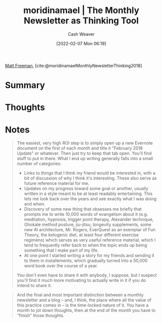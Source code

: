 :PROPERTIES:
:ROAM_REFS: [cite:@moridinamaelMonthlyNewsletterThinking2018]
:ID:       da8376c0-7849-47fd-9f79-fca821651232
:DIR:      /home/cashweaver/proj/roam/attachments/da8376c0-7849-47fd-9f79-fca821651232
:END:
#+title:  moridinamael | The Monthly Newsletter as Thinking Tool
#+author: Cash Weaver
#+date: [2022-02-07 Mon 06:19]
#+filetags: :reference:
 
[[id:edc893d8-ed7d-4b34-aa48-d1bb8239ec0c][Matt Freeman]], [cite:@moridinamaelMonthlyNewsletterThinking2018]

* Summary
* Thoughts
* Notes

#+begin_quote
The easiest, very high ROI step is to simply open up a new Evernote document on the first of each month and title it "February 2018 Update" or whatever. Then just try to keep that tab open. You'll find stuff to put in there. What I end up writing generally falls into a small number of categories:

- Links to things that I think my friend would be interested in, with a bit of discussion of why I think it's interesting. These also serve as future reference material for me.
- Updates on my progress toward some goal or another, usually written in a style meant to be at least readably entertaining. This lets me look back over the years and see exactly what I was doing and when.
- Discovery of some new thing that obsesses me briefly that prompts me to write 10,000 words of evangelism about it (e.g. meditation, hypnosis, trigger point therapy, Alexander technique, Ghokale method posture, jiu-jitsu, longevity supplements, some new AI architecture, Mr. Rogers, EverQuest as an exemplar of Fun Theory, the ketogenic diet, at least four different exercise regimens) which serves as very useful reference material, which I tend to frequently refer back to when the topic ends up being something that I make part of my life.
- At one point I started writing a story for my friends and sending it to them in installements, which gradually turned into a 50,000 word book over the course of a year.

You don't even have to share it with anybody, I suppose, but I suspect you'll find it much more motivating to actually write in it if you do intend to share it.
#+end_quote

#+begin_quote
And the final and most important distinction between a monthly newsletter and a blog -- and, I think, the place where all the value of this practice comes in -- is the time-locked nature of it. You have a month to jot down thoughts, then at the end of the month you have to "finish" those thoughts.
#+end_quote

#+print_bibliography:
